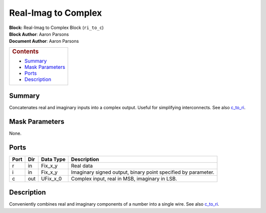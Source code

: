 Real-Imag to Complex
=====================
| **Block:** Real-Imag to Complex Block (``ri_to_c``)
| **Block Author**: Aaron Parsons
| **Document Author**: Aaron Parsons

+--------------------------------------------------------------------------+
| .. raw:: html                                                            |
|                                                                          |
|    <div id="toctitle">                                                   |
|                                                                          |
| .. rubric:: Contents                                                     |
|    :name: contents                                                       |
|                                                                          |
| .. raw:: html                                                            |
|                                                                          |
|    </div>                                                                |
|                                                                          |
| -  `Summary <#summary>`__                                                |
| -  `Mask Parameters <#mask-parameters>`__                                |
| -  `Ports <#ports>`__                                                    |
| -  `Description <#description>`__                                        |
+--------------------------------------------------------------------------+

Summary 
--------
Concatenates real and imaginary inputs into a complex output. Useful for
simplifying interconnects. See also `c\_to\_ri <C_to_ri.html>`__.

Mask Parameters 
-----------------
None.

Ports 
------

+--------+-------+--------------+-----------------------------------------------------------------+
| Port   | Dir   | Data Type    | Description                                                     |
+========+=======+==============+=================================================================+
| r      | in    | Fix\_x\_y    | Real data                                                       |
+--------+-------+--------------+-----------------------------------------------------------------+
| i      | in    | Fix\_x\_y    | Imaginary signed output, binary point specified by parameter.   |
+--------+-------+--------------+-----------------------------------------------------------------+
| c      | out   | UFix\_x\_0   | Complex input, real in MSB, imaginary in LSB.                   |
+--------+-------+--------------+-----------------------------------------------------------------+

Description 
------------
Conveniently combines real and imaginary components of a number into a
single wire. See also `c\_to\_ri <C_to_ri.html>`__.